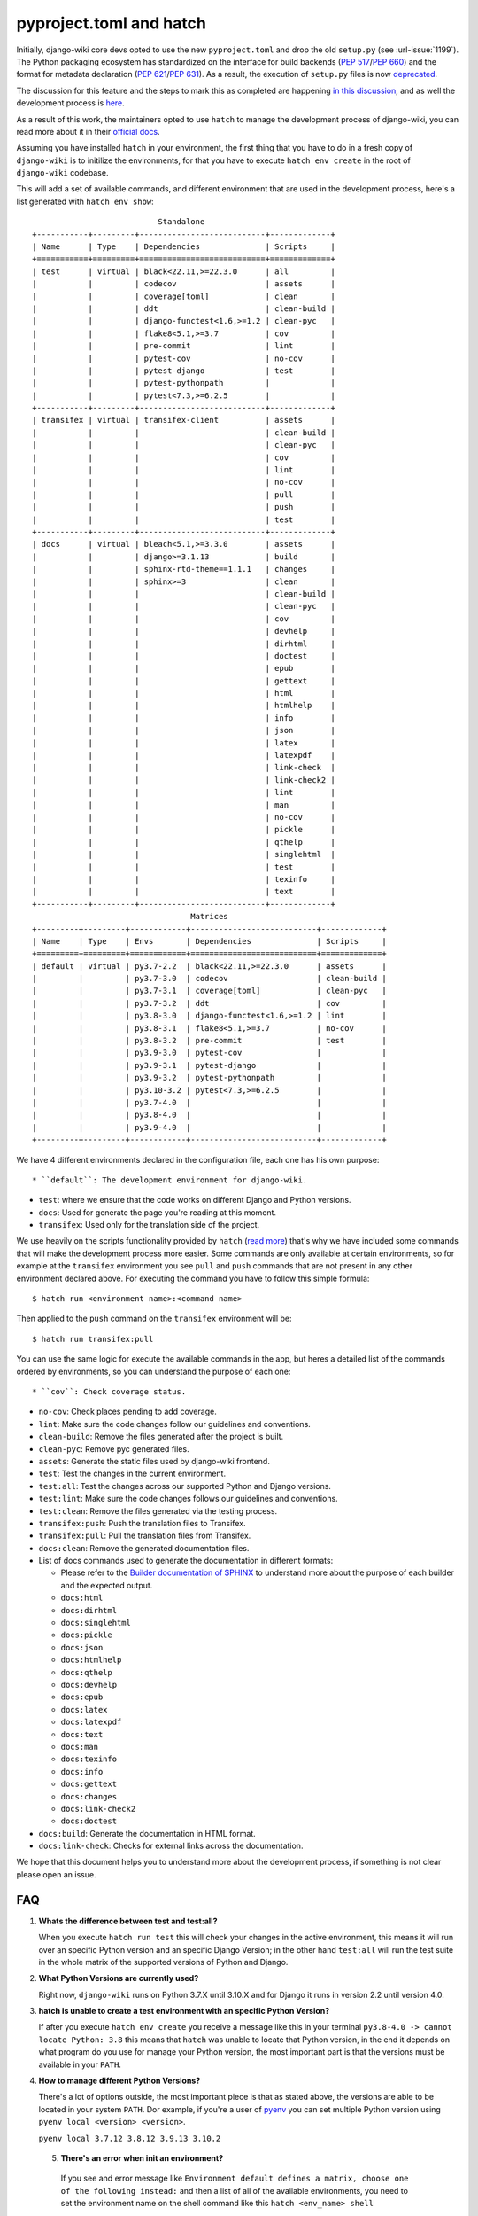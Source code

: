 pyproject.toml and hatch
========================

Initially, django-wiki core devs opted to use the
new ``pyproject.toml`` and drop the old ``setup.py`` (see
:url-issue:`1199`). The Python packaging ecosystem has
standardized on the interface for build backends
(`PEP 517 <https://peps.python.org/pep-0517/>`_/`PEP 660 <https://peps.python.org/pep-0660/>`_)
and the format for metadata declaration (`PEP 621 <https://peps.python.org/pep-0621/>`_/`PEP 631 <https://peps.python.org/pep-0631/>`_).
As a result, the execution of ``setup.py`` files is now `deprecated <https://blog.ganssle.io/articles/2021/10/setup-py-deprecated.html>`_.

The discussion for this feature and the steps to mark this as completed are
happening `in this discussion <https://github.com/django-wiki/django-wiki/discussions/1226>`_,
and as well the development process is `here <https://github.com/django-wiki/django-wiki/pull/1227>`_.

As a result of this work, the maintainers opted to use ``hatch`` to manage the
development process of django-wiki, you can read more about it in their
`official docs <https://hatch.pypa.io/latest/>`_.

Assuming you have installed ``hatch`` in your environment, the first thing that
you have to do in a fresh copy of ``django-wiki`` is to initilize the
environments, for that you have to execute ``hatch env create`` in the root of
``django-wiki`` codebase.

This will add a set of available commands, and different environment that are
used in the development process, here's a list generated with ``hatch env show``::

                             Standalone
  +-----------+---------+---------------------------+-------------+
  | Name      | Type    | Dependencies              | Scripts     |
  +===========+=========+===========================+=============+
  | test      | virtual | black<22.11,>=22.3.0      | all         |
  |           |         | codecov                   | assets      |
  |           |         | coverage[toml]            | clean       |
  |           |         | ddt                       | clean-build |
  |           |         | django-functest<1.6,>=1.2 | clean-pyc   |
  |           |         | flake8<5.1,>=3.7          | cov         |
  |           |         | pre-commit                | lint        |
  |           |         | pytest-cov                | no-cov      |
  |           |         | pytest-django             | test        |
  |           |         | pytest-pythonpath         |             |
  |           |         | pytest<7.3,>=6.2.5        |             |
  +-----------+---------+---------------------------+-------------+
  | transifex | virtual | transifex-client          | assets      |
  |           |         |                           | clean-build |
  |           |         |                           | clean-pyc   |
  |           |         |                           | cov         |
  |           |         |                           | lint        |
  |           |         |                           | no-cov      |
  |           |         |                           | pull        |
  |           |         |                           | push        |
  |           |         |                           | test        |
  +-----------+---------+---------------------------+-------------+
  | docs      | virtual | bleach<5.1,>=3.3.0        | assets      |
  |           |         | django>=3.1.13            | build       |
  |           |         | sphinx-rtd-theme==1.1.1   | changes     |
  |           |         | sphinx>=3                 | clean       |
  |           |         |                           | clean-build |
  |           |         |                           | clean-pyc   |
  |           |         |                           | cov         |
  |           |         |                           | devhelp     |
  |           |         |                           | dirhtml     |
  |           |         |                           | doctest     |
  |           |         |                           | epub        |
  |           |         |                           | gettext     |
  |           |         |                           | html        |
  |           |         |                           | htmlhelp    |
  |           |         |                           | info        |
  |           |         |                           | json        |
  |           |         |                           | latex       |
  |           |         |                           | latexpdf    |
  |           |         |                           | link-check  |
  |           |         |                           | link-check2 |
  |           |         |                           | lint        |
  |           |         |                           | man         |
  |           |         |                           | no-cov      |
  |           |         |                           | pickle      |
  |           |         |                           | qthelp      |
  |           |         |                           | singlehtml  |
  |           |         |                           | test        |
  |           |         |                           | texinfo     |
  |           |         |                           | text        |
  +-----------+---------+---------------------------+-------------+
                                    Matrices
  +---------+---------+------------+---------------------------+-------------+
  | Name    | Type    | Envs       | Dependencies              | Scripts     |
  +=========+=========+============+===========================+=============+
  | default | virtual | py3.7-2.2  | black<22.11,>=22.3.0      | assets      |
  |         |         | py3.7-3.0  | codecov                   | clean-build |
  |         |         | py3.7-3.1  | coverage[toml]            | clean-pyc   |
  |         |         | py3.7-3.2  | ddt                       | cov         |
  |         |         | py3.8-3.0  | django-functest<1.6,>=1.2 | lint        |
  |         |         | py3.8-3.1  | flake8<5.1,>=3.7          | no-cov      |
  |         |         | py3.8-3.2  | pre-commit                | test        |
  |         |         | py3.9-3.0  | pytest-cov                |             |
  |         |         | py3.9-3.1  | pytest-django             |             |
  |         |         | py3.9-3.2  | pytest-pythonpath         |             |
  |         |         | py3.10-3.2 | pytest<7.3,>=6.2.5        |             |
  |         |         | py3.7-4.0  |                           |             |
  |         |         | py3.8-4.0  |                           |             |
  |         |         | py3.9-4.0  |                           |             |
  +---------+---------+------------+---------------------------+-------------+

We have 4 different environments declared in the configuration file, each one
has his own purpose::

* ``default``: The development environment for django-wiki.

* ``test``: where we ensure that the code works on different Django and Python versions.

* ``docs``: Used for generate the page you're reading at this moment.

* ``transifex``: Used only for the translation side of the project.

We use heavily on the scripts functionality provided by ``hatch`` (`read more <https://hatch.pypa.io/latest/environment/#scripts>`_)
that's why we have included some commands that will make the development
process more easier. Some commands are only available at certain environments,
so for example at the ``transifex`` environment you see ``pull`` and ``push``
commands that are not present in any other environment declared above. For
executing the command you have to follow this simple formula::

  $ hatch run <environment name>:<command name>

Then applied to the ``push`` command on the ``transifex`` environment will be::

  $ hatch run transifex:pull

You can use the same logic for execute the available commands in the app, but
heres a detailed list of the commands ordered by environments, so you can
understand the purpose of each one::

* ``cov``: Check coverage status.

* ``no-cov``: Check places pending to add coverage.

* ``lint``: Make sure the code changes follow our guidelines and conventions.

* ``clean-build``: Remove the files generated after the project is built.

* ``clean-pyc``: Remove pyc generated files.

* ``assets``: Generate the static files used by django-wiki frontend.

* ``test``: Test the changes in the current environment.

* ``test:all``: Test the changes across our supported Python and Django versions.

* ``test:lint``: Make sure the code changes follows our guidelines and conventions.

* ``test:clean``: Remove the files generated via the testing process.

* ``transifex:push``: Push the translation files to Transifex.

* ``transifex:pull``: Pull the translation files from Transifex.

* ``docs:clean``: Remove the generated documentation files.

* List of docs commands used to generate the documentation in different formats:

  * Please refer to the `Builder documentation of SPHINX <https://www.sphinx-doc.org/en/master/usage/builders/index.html>`_
    to understand more about the purpose of each builder and the expected output.

  * ``docs:html``

  * ``docs:dirhtml``

  * ``docs:singlehtml``

  * ``docs:pickle``

  * ``docs:json``

  * ``docs:htmlhelp``

  * ``docs:qthelp``

  * ``docs:devhelp``

  * ``docs:epub``

  * ``docs:latex``

  * ``docs:latexpdf``

  * ``docs:text``

  * ``docs:man``

  * ``docs:texinfo``

  * ``docs:info``

  * ``docs:gettext``

  * ``docs:changes``

  * ``docs:link-check2``

  * ``docs:doctest``


* ``docs:build``: Generate the documentation in HTML format.

* ``docs:link-check``: Checks for external links across the documentation.

We hope that this document helps you to understand more about the development
process, if something is not clear please open an issue.

FAQ
---

1. **Whats the difference between test and test:all?**

   When you execute ``hatch run test`` this will check your changes in the
   active environment, this means it will run over an specific Python version
   and an specific Django Version; in the other hand ``test:all`` will run the
   test suite in the whole matrix of the supported versions of Python and Django.

2. **What Python Versions are currently used?**

   Right now, ``django-wiki`` runs on Python 3.7.X until 3.10.X and for Django
   it runs in version 2.2 until version 4.0.

3. **hatch is unable to create a test environment with an specific Python Version?**

   If after you execute ``hatch env create`` you receive a message like this in
   your terminal ``py3.8-4.0 -> cannot locate Python: 3.8`` this means that
   ``hatch`` was unable to locate that Python version, in the end it depends on
   what program do you use for manage your Python version, the most
   important part is that the versions must be available in your ``PATH``.

4. **How to manage different Python Versions?**

   There's a lot of options outside, the most important piece is that as stated
   above, the versions are able to be located in your system ``PATH``. Dor
   example, if you're a user of `pyenv <https://github.com/pyenv/pyenv>`_ you
   can set multiple Python version using ``pyenv local <version> <version>``.

   ``pyenv local 3.7.12 3.8.12 3.9.13 3.10.2``

 5. **There's an error when init an environment?**

   If you see and error message like ``Environment default defines a matrix, choose one of the following instead:``
   and then a list of all of the available environments, you need to set the
   environment name on the shell command like this ``hatch <env_name> shell``

   ``hatch -e py3.10-dj3.2 shell``

   This way you can switch environments by an specific Python and Django version.

 6. **How do I switch default shell versions?**

    By default django-wiki runs on the latest supported Python and Django
    version, if you want to swich to another environment, say for example
    Python 3.9.13 with Django 3.0 then execute the following command:

    ``hatch -e py3.9-dj3.0 shell``
